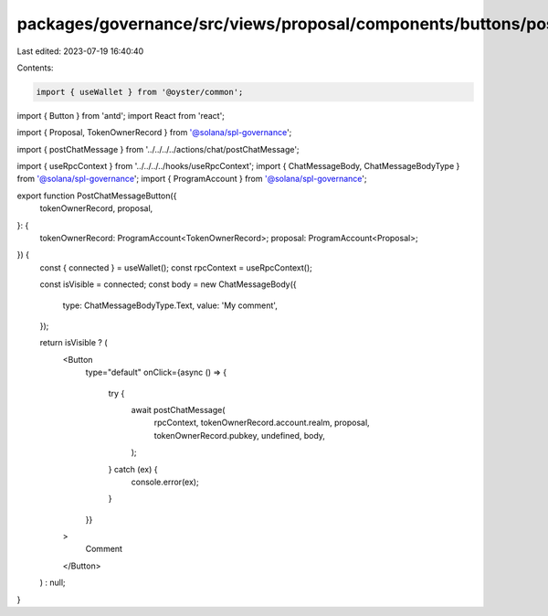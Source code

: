 packages/governance/src/views/proposal/components/buttons/postChatMessageButton.tsx
===================================================================================

Last edited: 2023-07-19 16:40:40

Contents:

.. code-block:: tsx

    import { useWallet } from '@oyster/common';
import { Button } from 'antd';
import React from 'react';

import { Proposal, TokenOwnerRecord } from '@solana/spl-governance';

import { postChatMessage } from '../../../../actions/chat/postChatMessage';

import { useRpcContext } from '../../../../hooks/useRpcContext';
import { ChatMessageBody, ChatMessageBodyType } from '@solana/spl-governance';
import { ProgramAccount } from '@solana/spl-governance';

export function PostChatMessageButton({
  tokenOwnerRecord,
  proposal,
}: {
  tokenOwnerRecord: ProgramAccount<TokenOwnerRecord>;
  proposal: ProgramAccount<Proposal>;
}) {
  const { connected } = useWallet();
  const rpcContext = useRpcContext();

  const isVisible = connected;
  const body = new ChatMessageBody({
    type: ChatMessageBodyType.Text,
    value: 'My comment',
  });

  return isVisible ? (
    <Button
      type="default"
      onClick={async () => {
        try {
          await postChatMessage(
            rpcContext,
            tokenOwnerRecord.account.realm,
            proposal,
            tokenOwnerRecord.pubkey,
            undefined,
            body,
          );
        } catch (ex) {
          console.error(ex);
        }
      }}
    >
      Comment
    </Button>
  ) : null;
}


